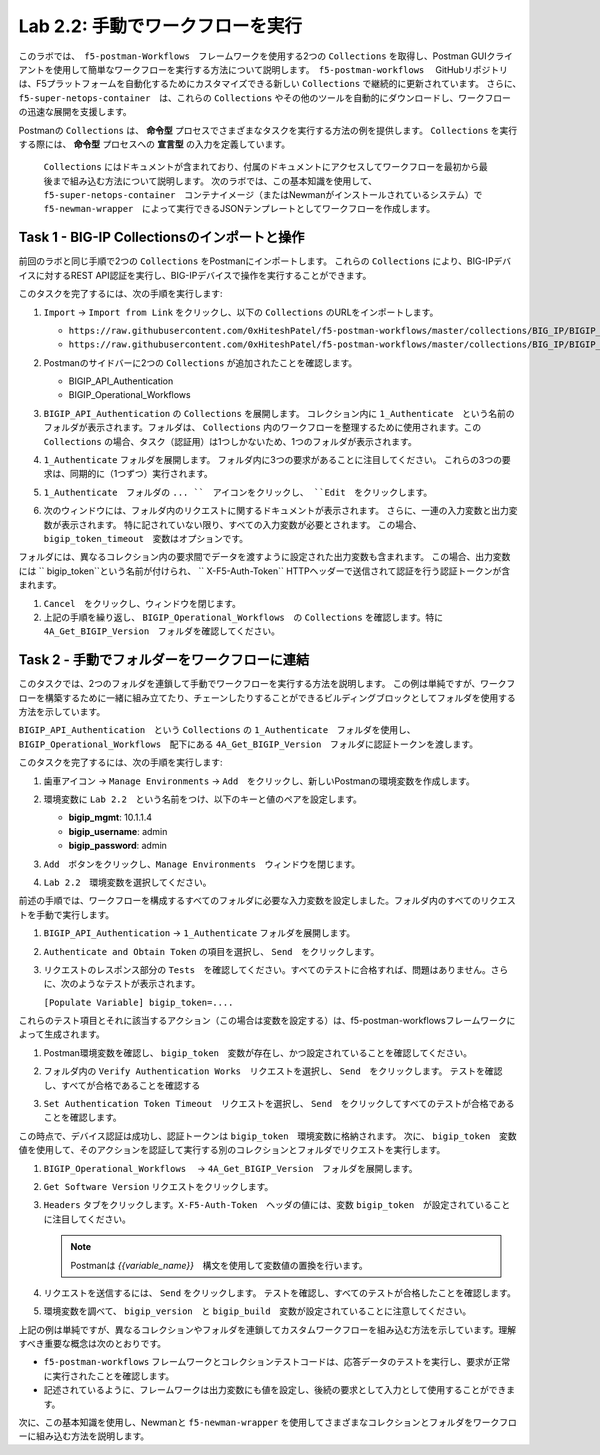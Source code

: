.. |labmodule| replace:: 2
.. |labnum| replace:: 2
.. |labdot| replace:: |labmodule|\ .\ |labnum|
.. |labund| replace:: |labmodule|\ _\ |labnum|
.. |labname| replace:: Lab\ |labdot|
.. |labnameund| replace:: Lab\ |labund|

Lab |labmodule|\.\ |labnum|\: 手動でワークフローを実行
---------------------------------------------------------

このラボでは、　``f5-postman-Workflows``　フレームワークを使用する2つの ``Collections`` を取得し、Postman GUIクライアントを使用して簡単なワークフローを実行する方法について説明します。　``f5-postman-workflows``　 GitHubリポジトリは、F5プラットフォームを自動化するためにカスタマイズできる新しい ``Collections`` で継続的に更新されています。 さらに、　``f5-super-netops-container``　は、これらの ``Collections`` やその他のツールを自動的にダウンロードし、ワークフローの迅速な展開を支援します。

Postmanの ``Collections`` は、 **命令型** プロセスでさまざまなタスクを実行する方法の例を提供します。 ``Collections`` を実行する際には、 **命令型** プロセスへの **宣言型** の入力を定義しています。

 ``Collections`` にはドキュメントが含まれており、付属のドキュメントにアクセスしてワークフローを最初から最後まで組み込む方法について説明します。 次のラボでは、この基本知識を使用して、　``f5-super-netops-container``　コンテナイメージ（またはNewmanがインストールされているシステム）で　``f5-newman-wrapper``　によって実行できるJSONテンプレートとしてワークフローを作成します。

Task 1 - BIG-IP Collectionsのインポートと操作
^^^^^^^^^^^^^^^^^^^^^^^^^^^^^^^^^^^^^^^^^^^^^^

前回のラボと同じ手順で2つの ``Collections`` をPostmanにインポートします。 これらの ``Collections`` により、BIG-IPデバイスに対するREST API認証を実行し、BIG-IPデバイスで操作を実行することができます。

このタスクを完了するには、次の手順を実行します:

#. ``Import`` -> ``Import from Link`` をクリックし、以下の ``Collections`` のURLをインポートします。

   - ``https://raw.githubusercontent.com/0xHiteshPatel/f5-postman-workflows/master/collections/BIG_IP/BIGIP_API_Authentication.postman_collection.json``
   - ``https://raw.githubusercontent.com/0xHiteshPatel/f5-postman-workflows/master/collections/BIG_IP/BIGIP_Operational_Workflows.postman_collection.json``

#. Postmanのサイドバーに2つの ``Collections`` が追加されたことを確認します。

   - BIGIP_API_Authentication
   - BIGIP_Operational_Workflows

#. ``BIGIP_API_Authentication`` の ``Collections`` を展開します。 コレクション内に ``1_Authenticate``　という名前のフォルダが表示されます。フォルダは、 ``Collections`` 内のワークフローを整理するために使用されます。この ``Collections`` の場合、タスク（認証用）は1つしかないため、1つのフォルダが表示されます。
#. ``1_Authenticate`` フォルダを展開します。 フォルダ内に3つの要求があることに注目してください。 これらの3つの要求は、同期的に（1つずつ）実行されます。
#. ``1_Authenticate``　フォルダの ``... ``　アイコンをクリックし、 ``Edit``　をクリックします。

   |image82|

#. 次のウィンドウには、フォルダ内のリクエストに関するドキュメントが表示されます。 さらに、一連の入力変数と出力変数が表示されます。 特に記されていない限り、すべての入力変数が必要とされます。 この場合、 ``bigip_token_timeout``　変数はオプションです。

フォルダには、異なるコレクション内の要求間でデータを渡すように設定された出力変数も含まれます。 この場合、出力変数には `` bigip_token``という名前が付けられ、 `` X-F5-Auth-Token`` HTTPヘッダーで送信されて認証を行う認証トークンが含まれます。

#. ``Cancel``　をクリックし、ウィンドウを閉じます。
#. 上記の手順を繰り返し、 ``BIGIP_Operational_Workflows``　の ``Collections`` を確認します。特に ``4A_Get_BIGIP_Version``　フォルダを確認してください。

Task 2 - 手動でフォルダーをワークフローに連結
^^^^^^^^^^^^^^^^^^^^^^^^^^^^^^^^^^^^^^^^^^^^^^^

このタスクでは、2つのフォルダを連鎖して手動でワークフローを実行する方法を説明します。 この例は単純ですが、ワークフローを構築するために一緒に組み立てたり、チェーンしたりすることができるビルディングブロックとしてフォルダを使用する方法を示しています。

``BIGIP_API_Authentication``　という ``Collections`` の ``1_Authenticate``　フォルダを使用し、 ``BIGIP_Operational_Workflows``　配下にある ``4A_Get_BIGIP_Version``　フォルダに認証トークンを渡します。

このタスクを完了するには、次の手順を実行します:

#. ``歯車アイコン`` -> ``Manage Environments`` -> ``Add``　をクリックし、新しいPostmanの環境変数を作成します。
#. 環境変数に ``Lab 2.2``　という名前をつけ、以下のキーと値のペアを設定します。

   - **bigip_mgmt**: 10.1.1.4
   - **bigip_username**: admin
   - **bigip_password**: admin

#. ``Add``　ボタンをクリックし、``Manage Environments``　ウィンドウを閉じます。
#. ``Lab 2.2``　環境変数を選択してください。

   |image83|

前述の手順では、ワークフローを構成するすべてのフォルダに必要な入力変数を設定しました。フォルダ内のすべてのリクエストを手動で実行します。

#. ``BIGIP_API_Authentication`` -> ``1_Authenticate`` フォルダを展開します。
#. ``Authenticate and Obtain Token`` の項目を選択し、 ``Send``　をクリックします。
#. リクエストのレスポンス部分の ``Tests``　を確認してください。すべてのテストに合格すれば、問題はありません。さらに、次のようなテストが表示されます。

   ``[Populate Variable] bigip_token=....``

   |image85|

これらのテスト項目とそれに該当するアクション（この場合は変数を設定する）は、f5-postman-workflowsフレームワークによって生成されます。

#. Postman環境変数を確認し、 ``bigip_token``　変数が存在し、かつ設定されていることを確認してください。

   |image84|

#. フォルダ内の ``Verify Authentication Works``　リクエストを選択し、 ``Send``　をクリックします。 テストを確認し、すべてが合格であることを確認する

#. ``Set Authentication Token Timeout``　リクエストを選択し、 ``Send``　をクリックしてすべてのテストが合格であることを確認します。

この時点で、デバイス認証は成功し、認証トークンは ``bigip_token``　環境変数に格納されます。 次に、 ``bigip_token``　変数値を使用して、そのアクションを認証して実行する別のコレクションとフォルダでリクエストを実行します。

#. ``BIGIP_Operational_Workflows``　 -> ``4A_Get_BIGIP_Version``　フォルダを展開します。
#. ``Get Software Version`` リクエストをクリックします。
#. ``Headers`` タブをクリックします。``X-F5-Auth-Token``　ヘッダの値には、変数 ``bigip_token``　が設定されていることに注目してください。

   .. NOTE:: Postmanは `{{variable_name}}`　構文を使用して変数値の置換を行います。

   |image86|

#. リクエストを送信するには、 ``Send`` をクリックします。 テストを確認し、すべてのテストが合格したことを確認します。
#. 環境変数を調べて、 ``bigip_version``　と ``bigip_build``　変数が設定されていることに注意してください。

上記の例は単純ですが、異なるコレクションやフォルダを連鎖してカスタムワークフローを組み込む方法を示しています。理解すべき重要な概念は次のとおりです。

- ``f5-postman-workflows`` フレームワークとコレクションテストコードは、応答データのテストを実行し、要求が正常に実行されたことを確認します。
- 記述されているように、フレームワークは出力変数にも値を設定し、後続の要求として入力として使用することができます。

次に、この基本知識を使用し、Newmanと ``f5-newman-wrapper`` を使用してさまざまなコレクションとフォルダをワークフローに組み込む方法を説明します。

.. |image82| image:: /_static/image082.png
   :scale: 100%

.. |image83| image:: /_static/image083.png
   :scale: 100%

.. |image84| image:: /_static/image084.png
   :scale: 100%

.. |image85| image:: /_static/image085.png
   :scale: 100%

.. |image86| image:: /_static/image086.png
   :scale: 100%
